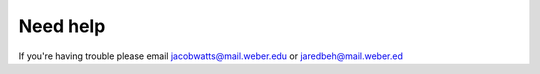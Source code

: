 Need help
==========

If you're having trouble please email jacobwatts@mail.weber.edu or jaredbeh@mail.weber.ed